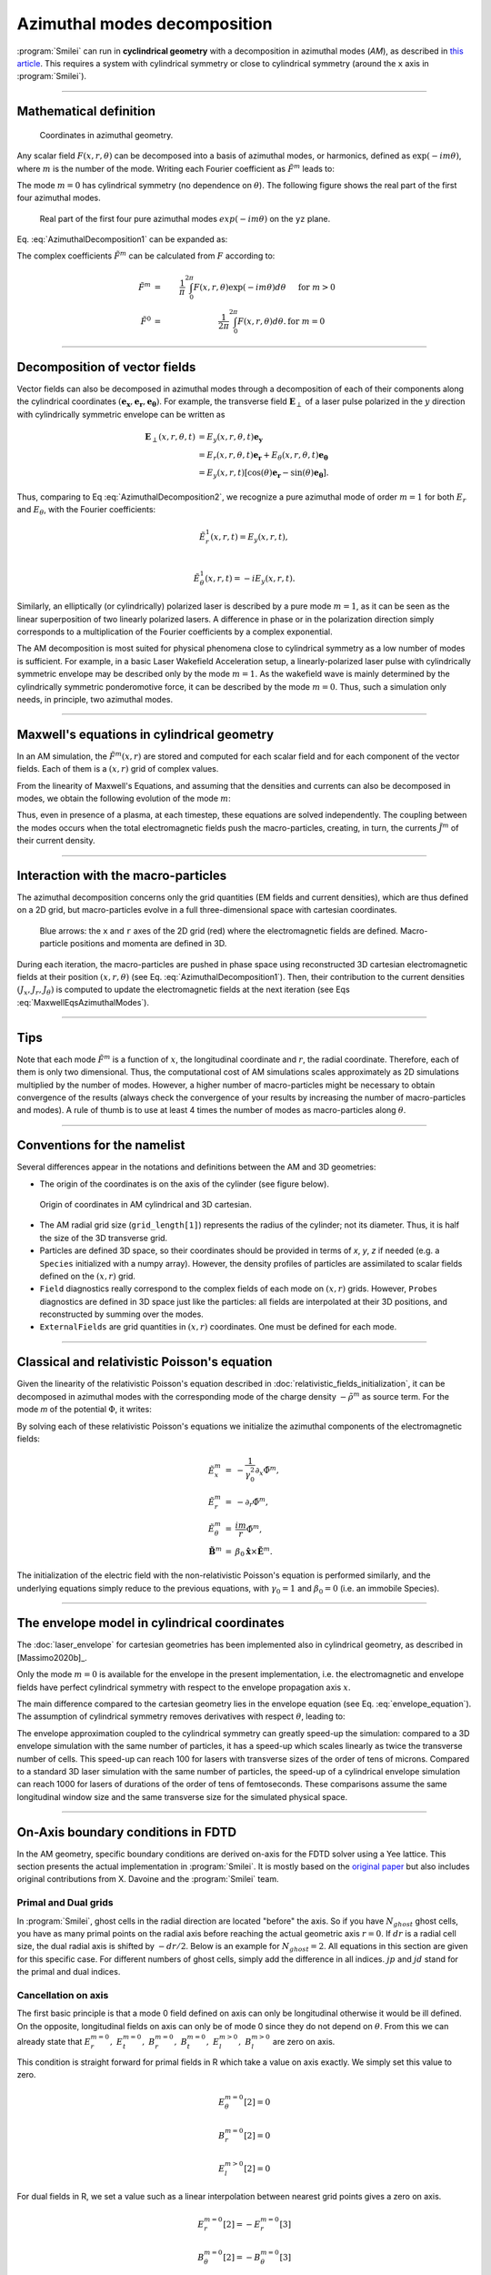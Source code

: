 
Azimuthal modes decomposition
------------------------------------------

:program:`Smilei` can run in **cyclindrical geometry** with
a decomposition in azimuthal modes (*AM*), as described in
`this article <http://doi.org/10.1016/j.jcp.2008.11.017>`_.
This requires a system with cylindrical symmetry or close to cylindrical symmetry
(around the ``x`` axis in :program:`Smilei`).

----

Mathematical definition
^^^^^^^^^^^^^^^^^^^^^^^

.. figure:: /_static/Coordinate_Reference_AMcylindrical.png
  :width: 11cm
  
  Coordinates in azimuthal geometry.

Any scalar field :math:`F(x,r,\theta)` can be decomposed into a basis of
azimuthal modes, or harmonics, defined as :math:`\exp(-im\theta)`,
where :math:`m` is the number of the mode. Writing each Fourier coefficient
as :math:`\tilde{F}^{m}` leads to:

.. math::
  :label: AzimuthalDecomposition1

  F\left(x,r,\theta\right) = \textrm{Re}\left[
    \sum_{m=0}^{+\infty}\tilde{F}^{m}\left(x,r\right)\exp{\left(-im\theta\right)}
  \right],

The mode :math:`m=0` has cylindrical symmetry (no dependence
on :math:`\theta`). The following figure shows the real part
of the first four azimuthal modes.

.. figure:: /_static/AM_modes.png
  :width: 15cm

  Real part of the first four pure azimuthal modes :math:`exp(-im\theta)`
  on the ``yz`` plane.

Eq. :eq:`AzimuthalDecomposition1` can be expanded as:

.. math::
  :label: AzimuthalDecomposition2

  F\left(x,r,\theta\right) =
    \tilde{F}^{0}_{real}
    + \tilde{F}^{1}_{real}\cos(\theta)
    + \tilde{F}^{1}_{imag}\sin(\theta)
    + \tilde{F}^{2}_{real}\cos(2\theta)
    + \tilde{F}^{2}_{imag}\sin(2\theta) + ...


The complex coefficients :math:`\tilde{F}^{m}` can be calculated from :math:`F`
according to:

.. math::

    \tilde{F}^{m} &=& \frac{1}{\pi}\int_0^{2\pi} F\left(x,r,\theta\right)\exp{\left(-im\theta\right)}d\theta
    & \quad\textrm{ for } m>0 \\
    \tilde{F}^{0} &=& \frac{1}{2\pi}\int_0^{2\pi}F\left(x,r,\theta\right)d\theta.
    & \textrm{ for } m=0

----

Decomposition of vector fields
^^^^^^^^^^^^^^^^^^^^^^^^^^^^^^^^^^^^^^^^^^^^^^

Vector fields can also be decomposed in azimuthal modes through a
decomposition of each of their components along the cylindrical
coordinates :math:`(\mathbf{e_x},\mathbf{e_r},\mathbf{e_\theta})`.
For example, the transverse field :math:`\mathbf{E}_\perp` of a laser pulse
polarized in the :math:`y` direction with cylindrically symmetric envelope
can be written as

.. math::

    \mathbf{E}_\perp(x,r,\theta, t) &= E_y(x,r,\theta, t) \mathbf{e_y} \\
      &= E_r (x,r,\theta, t) \mathbf{e_r} + E_{\theta}(x,r,\theta, t) \mathbf{e_{\theta}}\\
      &= E_y(x,r,t) [\cos(\theta) \mathbf{e_r} - \sin(\theta) \mathbf{e_{\theta}}].

Thus, comparing to Eq :eq:`AzimuthalDecomposition2`, we recognize
a pure azimuthal mode of order :math:`m=1` for both :math:`E_r`
and :math:`E_\theta`, with the Fourier coefficients:

.. math::

    \tilde{E}^1_r (x,r,t) = E_y(x,r,t),\\

    \tilde{E}^1_{\theta} (x,r,t) = -iE_y(x,r,t).

Similarly, an elliptically (or cylindrically) polarized laser
is described by a pure mode :math:`m=1`, as it can be seen as the linear
superposition of two linearly polarized lasers. A difference in phase or in the polarization direction simply
corresponds to a multiplication of the Fourier coefficients by a complex exponential.

The AM decomposition is most suited for
physical phenomena close to cylindrical symmetry as a low number
of modes is sufficient.
For example, in a basic Laser Wakefield Acceleration setup,
a linearly-polarized laser pulse with cylindrically symmetric envelope may be
described only by the mode :math:`m=1`.
As the wakefield wave is mainly determined by the cylindrically symmetric
ponderomotive force, it can be described by the mode :math:`m=0`.
Thus, such a simulation only needs, in principle, two azimuthal modes.


----

Maxwell's equations in cylindrical geometry
^^^^^^^^^^^^^^^^^^^^^^^^^^^^^^^^^^^^^^^^^^^^^^

In an AM simulation, the :math:`\tilde{F}^{m}(x,r)` are stored and computed
for each scalar field and for each component of the vector fields.
Each of them is a :math:`(x,r)` grid of complex values.

From the linearity of Maxwell's Equations, and assuming that the densities
and currents can also be decomposed in modes, we obtain the following
evolution of the mode :math:`m`:

.. math::
    :label: MaxwellEqsAzimuthalModes

    \partial_t \tilde{B}^m_{x} &=-\frac{1}{r}\partial_r(r\tilde{E}^m_{\theta})-\frac{im}{r}\tilde{E}^m_r,\\
    \partial_t \tilde{B}^m_r &= \frac{im}{r}\tilde{E}^m_x+\partial_x \tilde{E}^m_{\theta},\\
    \partial_t \tilde{B}^m_{\theta} &=-\partial_x \tilde{E}^m_{r} + \partial_r \tilde{E}^m_{x},\\
    \partial_t \tilde{E}^m_{x} &=\frac{1}{r}\partial_r(r\tilde{B}^m_{\theta})+\frac{im}{r}\tilde{B}^m_r-\tilde{J}^m_{x},\\
    \partial_t \tilde{E}^m_r &= -\frac{im}{r}\tilde{B}^m_x-\partial_x \tilde{B}^m_{\theta}-\tilde{J}^m_{r},\\
    \partial_t \tilde{E}^m_{\theta} &=\partial_x \tilde{B}^m_{r} - \partial_r \tilde{B}^m_{x}-\tilde{J}^m_{\theta}.

Thus, even in presence of a plasma, at each timestep,
these equations are solved independently.
The coupling between the modes occurs when the total electromagnetic fields
push the macro-particles, creating, in turn, the currents :math:`\tilde{J}^m`
of their current density.


----

Interaction with the macro-particles
^^^^^^^^^^^^^^^^^^^^^^^^^^^^^^^^^^^^^^^^^^^^^^

The azimuthal decomposition concerns only the grid quantities
(EM fields and current densities), which are thus defined on a 2D grid,
but macro-particles evolve in a full three-dimensional
space with cartesian coordinates.

.. figure:: /_static/AM_grid_particles.jpg
  :width: 10cm

  Blue arrows: the ``x`` and ``r`` axes of the 2D grid (red)
  where the electromagnetic fields are defined.
  Macro-particle positions and momenta are defined in 3D.

During each iteration, the macro-particles are pushed in phase space
using reconstructed 3D cartesian electromagnetic fields
at their position :math:`(x,r,\theta)` (see Eq. :eq:`AzimuthalDecomposition1`).
Then, their contribution to the current densities :math:`(J_x,J_r,J_{\theta})`
is computed to update the electromagnetic fields at the next iteration
(see Eqs :eq:`MaxwellEqsAzimuthalModes`).


----

Tips
^^^^

Note that each mode :math:`\tilde{F}^{m}` is a function of :math:`x`,
the longitudinal coordinate and :math:`r`, the radial coordinate.
Therefore, each of them is only two dimensional. Thus, the computational cost
of AM simulations scales approximately as 2D simulations multiplied by the
number of modes. However, a higher number of macro-particles might be necessary
to obtain convergence of the results (always check the convergence of your
results by increasing the number of macro-particles and modes).
A rule of thumb is to use at least 4 times the number of modes as
macro-particles along :math:`\theta`.


----

Conventions for the namelist
^^^^^^^^^^^^^^^^^^^^^^^^^^^^^^^^^^^^

Several differences appear in the notations and definitions between
the AM and 3D geometries:

* The origin of the coordinates is on the axis of the cylinder
  (see figure below).

.. figure:: /_static/AMcylindrical_vs_cartesian.png

  Origin of coordinates in AM cylindrical and 3D cartesian.

* The AM radial grid size (``grid_length[1]``) represents the radius
  of the cylinder; not its diameter. Thus, it is half the size of
  the 3D transverse grid.

* Particles are defined 3D space, so their coordinates should be
  provided in terms of *x*, *y*, *z* if needed (e.g. a ``Species``
  initialized with a numpy array).
  However, the density profiles of particles are assimilated to
  scalar fields defined on the :math:`(x,r)` grid.

* ``Field`` diagnostics really correspond to the complex fields
  of each mode on :math:`(x,r)` grids. However, ``Probes``
  diagnostics are defined in 3D space just like the particles:
  all fields are interpolated at their 3D positions, and reconstructed
  by summing over the modes.

* ``ExternalFields`` are grid quantities in :math:`(x,r)` coordinates.
  One must be defined for each mode.



----

Classical and relativistic Poisson's equation
^^^^^^^^^^^^^^^^^^^^^^^^^^^^^^^^^^^^^^^^^^^^^^^^^^^^^^^

Given the linearity of the relativistic Poisson's equation
described in :doc:`relativistic_fields_initialization`,
it can be decomposed in azimuthal modes
with the corresponding mode of the charge density
:math:`-\tilde{\rho}^m` as source term.
For the mode *m* of the potential :math:`\Phi`,
it writes:

.. math::
  :label: RelPoissonModes

  \left[
    \frac{1}{\gamma^2_0}\partial^2_x\tilde{\Phi}^m
    +\frac{1}{r}\partial_r\left(r\partial_r\tilde{\Phi}^m\right)
    -\frac{m^2}{r^2}\tilde{\Phi}^m
  \right] = -\tilde{\rho}^m.

By solving each of these relativistic Poisson's equations
we initialize the azimuthal components of the electromagnetic fields:

.. math::
  \begin{eqnarray}
  \tilde{E}^m_x &=& -\frac{1}{\gamma_0^2}\partial_x \tilde{\Phi}^m,\\
  \tilde{E}^m_r &=& -\partial_r \tilde{\Phi}^m, \\
  \tilde{E}^m_{\theta} &=& \frac{im}{r} \tilde{\Phi}^m, \\
  \tilde{\mathbf{B}}^m &=& \beta_0\mathbf{\hat{x}}\times\tilde{\mathbf{E}}^m.
  \end{eqnarray}

The initialization of the electric field with the non-relativistic
Poisson's equation is performed similarly, and the underlying equations simply
reduce to the previous equations, with :math:`\gamma_0 = 1` and
:math:`\beta_0 = 0` (i.e. an immobile Species).


----

The envelope model in cylindrical coordinates
^^^^^^^^^^^^^^^^^^^^^^^^^^^^^^^^^^^^^^^^^^^^^^^^^^^^^^

The :doc:`laser_envelope` for cartesian geometries has been
implemented also in cylindrical geometry, as described in [Massimo2020b]_.

Only the mode :math:`m=0` is available for the envelope
in the present implementation, i.e. the electromagnetic and
envelope fields have perfect cylindrical symmetry with respect
to the envelope propagation axis :math:`x`.

The main difference compared to the cartesian geometry lies in the envelope
equation (see Eq. :eq:`envelope_equation`). The assumption of cylindrical
symmetry removes derivatives with respect :math:`\theta`, leading to:

.. math::
  :label: envelope_equation_AM

  \partial^2_x\tilde{A}
  +\frac{1}{r}\partial_r(r\partial_r\tilde{A})
  +2i\left(\partial_x \tilde{A} + \partial_t \tilde{A}\right)
  -\partial^2_t\tilde{A}
  =   \chi \tilde{A}.

The envelope approximation coupled to the cylindrical symmetry
can greatly speed-up the simulation: compared to a 3D envelope simulation
with the same number of particles, it has a speed-up which scales linearly
as twice the transverse number of cells.
This speed-up can reach 100 for lasers with transverse sizes of the order
of tens of microns. Compared to a standard 3D laser simulation with the
same number of particles, the speed-up of a cylindrical envelope simulation
can reach 1000 for lasers of durations of the order of tens of femtoseconds.
These comparisons assume the same longitudinal window size and the same
transverse size for the simulated physical space.


----

On-Axis boundary conditions in FDTD
^^^^^^^^^^^^^^^^^^^^^^^^^^^^^^^^^^^^^^^^^^^^^^^^^^^^^^

In the AM geometry, specific boundary conditions are derived on-axis for the FDTD solver using a Yee lattice.
This section presents the actual implementation in :program:`Smilei`.
It is mostly based on the `original paper <http://doi.org/10.1016/j.jcp.2008.11.017>`_ but also includes
original contributions from X. Davoine and the :program:`Smilei` team.

Primal and Dual grids
""""""""""""""""""""""""""""""

In :program:`Smilei`, ghost cells in the radial direction are located "before" the axis.
So if you have :math:`N_{ghost}` ghost cells, you have as many primal points on the radial axis before
reaching the actual geometric axis :math:`r=0`.
If :math:`dr` is a radial cell size, the dual radial axis is shifted by :math:`-dr/2`.
Below is an example for :math:`N_{ghost}=2`.
All equations in this section are given for this specific case.
For different numbers of ghost cells, simply add the difference in all indices.
:math:`jp` and :math:`jd` stand for the primal and dual indices.

.. figure:: /_static/transverse_axis.png
   :width: 10cm

Cancellation on axis
"""""""""""""""""""""""

The first basic principle is that a mode 0 field defined on axis can only be longitudinal otherwise it would be ill defined.
On the opposite, longitudinal fields on axis can only be of mode 0 since they do not depend on :math:`\theta`.
From this we can already state that :math:`E_r^{m=0},\ E_t^{m=0},\ B_r^{m=0},\ B_t^{m=0},\ E_l^{m>0},\ B_l^{m>0}` are zero on axis.


This condition is straight forward for primal fields in R which take a value on axis exactly.
We simply set this value to zero.

.. math::
   E_{\theta}^{m=0}[2] = 0

   B_r^{m=0}[2] = 0

   E_l^{m>0}[2] = 0

For dual fields in R, we set a value such as a linear interpolation between nearest grid points gives a zero on axis.

.. math::
   E_r^{m=0}[2] = -E_r^{m=0}[3]

   B_{\theta}^{m=0}[2] = -B_{\theta}^{m=0}[3]

   B_l^{m>0}[2] = -B_l^{m>0}[3]

Transverse field on axis
""""""""""""""""""""""""""""

The transverse electric field can be written as follows

.. math::
   \mathbf{E_\perp} = \mathbf{E_y} + \mathbf{E_z} = (E_r\cos{\theta}-E_{\theta}\sin{\theta})\mathbf{e_y} + (E_r\sin{\theta}+E_{\theta}\cos{\theta})\mathbf{e_z}

The transverse field on axis can not depend on :math:`\theta` otherwise it would be ill defined.
Therefore we have the following condition on axis:

.. math::
   \frac{\partial\mathbf{E_\perp}}{\partial\theta} = 0\ \forall\theta

which leads to the following relation:

.. math::
   \cos{\theta}\left(\frac{\partial E_r}{\partial\theta}-E_{\theta}\right) + \sin{\theta}\left(\frac{\partial E_{\theta}}{\partial\theta}+E_r\right)=0\ \forall\theta

Being true for all :math:`\theta`, this leads to

.. math::
   \frac{\partial E_r}{\partial\theta}-E_{\theta}=0\ \forall\theta

   \frac{\partial E_{\theta}}{\partial\theta}+E_r=0\ \forall\theta

Remembering that for a given mode :math:`m` and a given field :math:`F`, we have :math:`F=Re\left(\tilde{F}^m\exp{(-im\theta)}\right)`, 
we can write the previous equations for all modes :math:`m` as follows:

.. math::
  :label: transverse_on_axis

   \tilde{E_r}^m=\frac{i\tilde{E_{\theta}}^m}{m}

   \tilde{E_r}^m=mi\tilde{E_{\theta}}^m

We have already established in the previuos section that the modes :math:`m=0` must cancel on axis and we are concerned only about :math:`m>0`.
Equations :eq:`transverse_on_axis` can have a non zero solution only for :math:`m=1` and is also valid for the magnetic field.
We therefore conclude that all modes must cancel on axis except for :math:`m=1`.

.. math::
   \tilde{E_{\theta}}^{m>1}[2] = 0

   \tilde{B_r}^{m>1}[2] = 0

   \tilde{E_r}^{m>1}[2] = -\tilde{E_r}^{m>1}[3]

   \tilde{B_{\theta}}^{m>1}[2] = -\tilde{B_{\theta}}^{m>1}[3]

Let's now write the Gauss law for mode :math:`m=1`:

.. math::
   div(\mathbf{\tilde{E}^{m=1}})=\tilde{\rho}^{m=1}

where :math:`\rho` is the charge density.
We have already established that on axis the longitudinal field are zero for all modes :math:`m>0`.
The charge density being a scalar field, it follows the same rule and is zero as well on axis.
The continuity equation on axis and written in cylindrical coordinates becomes:

.. math::
   \frac{\tilde{E_r}^{m=1}-im\tilde{E_{\theta}}^{m=1}}{r} + \frac{\partial \tilde{E_r}^{m=1}}{\partial r} = 0

Eq. :eq:`transverse_on_axis` already establishes that the first term is zero.
It is only necessary to cancel the second term.
To ensure this derivative cancels on axis we simply pick:

.. math::
   \tilde{E_r}^{m=1}[2] = \tilde{E}_r^{m=1}[3]

And equation :eq:`transverse_on_axis` then gives 

.. math::
   \tilde{E_{\theta}}^{m=1}(r=0) = -i\tilde{E_r}^{m=1}(r=0)

With a finite difference scheme, this is implemented as

.. math::
   \tilde{E_{\theta}}^{m=1}[2] = -\frac{i}{8}(9\tilde{E_r}^{m=1}[3]-\tilde{E_r}^{m=1}[4])

All the equation derived here are also valid for the magnetic field.
But because of a different duality, it is more convenient to use a different approach.
The equations :eq:`MaxwellEqsAzimuthalModes` has a :math:`\frac{\tilde{E_l}}{r}` term in the expression of :math:`B_r` which makes it undefined on axis.
Nevertheless, we need to evaluate this term for the mode :math:`m=1` and it can be done as follows.

.. math::
   \lim_{r\to 0}\frac{E_l^{m=1}(r)}{r} = \lim_{r\to 0}\frac{E_l^{m=1}(r)-E_l^{m=1}(0)}{r}

since we established in the previous section that :math:`E_l^{m=1}(r=0)=0`.
And by definition of a derivative we have:

.. math::
   \lim_{r\to 0}\frac{E_l^{m=1}(r)-E_l^{m=1}(0)}{r}=\frac{\partial E_l^{m=1} }{\partial r}(r=0)

This derivative can be evaluated by a simple finite difference scheme and using again that  :math:`E_l^{m=1}` is zero on axis we get:

.. math::
   :label: derivative_limit

   \lim_{r\to 0}\frac{E_l^{m=1}(r)}{r} = \frac{E_l^{m=1}(dr)}{dr}

Introducing this result in the standard FDTD scheme for :math:`B_r` we get the axis bounday condition:

.. math::
   B_{r}^{m=1,n+1}[i,2] = B_{r}^{m=1,n}[i,2] + dt\left(\frac{i}{dr}E_l^{m=1}[i,3]+\frac{E_{\theta}^{m=1}[i+1,2]-E_{\theta}^{m=1}[i,2]}{dl}\right)

where the :math:`n` indice indicates the time step and :math:`i` the longitudinal indice.

Longitudinal field on axis
"""""""""""""""""""""""""""""

We have alreayd established that only modes :math:`m=0` of longitudinal fields are non zero on axis.
In order to get an evaluation of :math:`E_l^{m=0}` on axis one can use the same approach as for :math:`B_r^{m=1}`.
Since we have already shown that :math:`E_{\theta}^{m=0}` is zero on axis, we have the following relation which is demonstrated using
similar arguments as Eq. :eq:`derivative_limit`:

.. math::
   \lim_{r\to 0}\frac{1}{r}\frac{\partial rB_{\theta}^{m=0}}{\partial r} = \frac{4B_{\theta}^{m=0}(dr/2)}{dr}

Introducing this result in the standard FDTD expression of :math:`E_l` we get:

.. math::
   E_{l}^{m=0,n+1}[i,2] = E_{l}^{m=0,n}[i,2] + dt\left(\frac{4}{dr}B_{\theta}^{m=0}[i,3]-J_{l}^{m=0}[i,2]\right)

Again, the :math:`n` indice indicates the time step here.


Below axis
""""""""""""""""""""""""""""

Fields "below" axis are primal fields data with indice :math:`j<2` and dual fields with indice :math:`j<3`.
These fields are not physical in the sense that they do not contribute to the reconstruction of any physical field in real space and are not obtained by solving Maxwell's equations.
Nevertheless, it is numerically convenient to give them a value in order to facilitate field interpolation for macro-particles near axis.
This is already what is done for dual fields in :math:`r` which cancel on axis for instance.
We extend this logic to primal fields in :math:`r` as well.
For any given field :math:`F`, the symetric of :math:`F` with respect to the axis is :math:`F` if :math:`F` is non zero on axis and :math:`-F` if :math:`F` is zero on axis:

.. math::

   E_{l}^{m=0}[1] = E_{l}^{m=0}[3]

   E_{l}^{m>0}[1] = -E_{l}^{m>0}[3]

   E_{r}^{m\neq1}[2] = -E_{r}^{m\neq1}[3]

   E_{r}^{m=1}[2] = E_{r}^{m=1}[3]

   E_{\theta}^{m\neq1}[1] = -E_{\theta}^{m\neq1}[3]

   E_{\theta}^{m=1}[1] = E_{\theta}^{m=1}[3]

   B_{l}^{m=0}[2]=B_{l}^{m=0}[3]

   B_{l}^{m>0}[2]=-B_{l}^{m>0}[3]

   B_{r}^{m\neq1}[1] = -B_{r}^{m\neq1}[3]

   B_{r}^{m=1}[1] = B_{r}^{m=1}[3]

   B_{t}^{m\neq1}[2] = -B_{t}^{m\neq1}[3]

   B_{t}^{m=1}[2] = B_{t}^{m=1}[3]

Currents near axis
"""""""""""""""""""""

A specific treatment must be applied to charge and current densities near axis because the projector deposits charge and current "below" axis.
Quantities below axis must be folded back onto their symetric "above" axis. 
Mode 0 contributions below axis are added to their "above axis" counterparts.
On the opposite, strictly positive modes contributions are deduced.
This ensures that a particle sitting on axis will have a net contribution to the domain only in mode 0 as expected because in that case :math:`\theta` is not defined and therefore
the deposition can not be a function of :math:`\theta`.

Using the continuity equation instead of Gauss law for transverse current of mode :math:`m=1` on axis, we can derive the exact same boundary conditions
on axis for current density as for the electric field.

